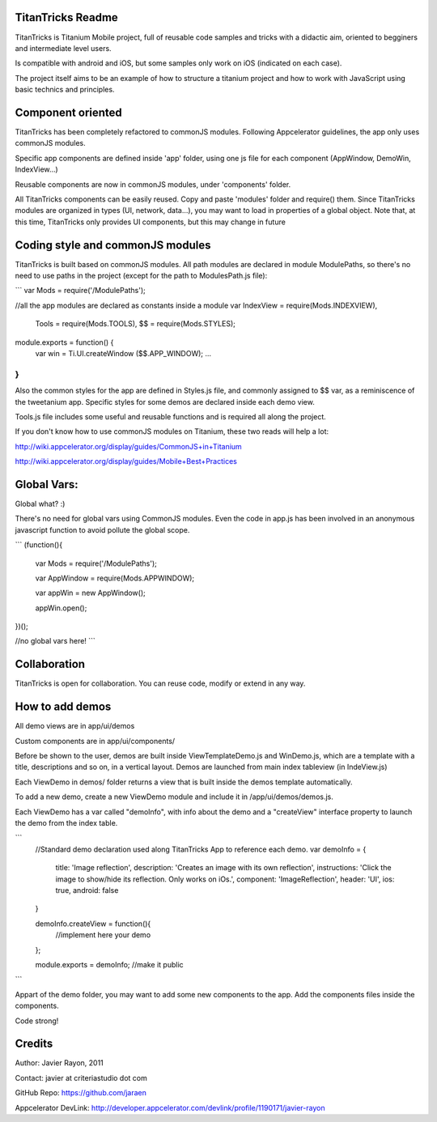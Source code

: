 TitanTricks Readme
==================

TitanTricks is Titanium Mobile project, full of reusable code samples and tricks
with a didactic aim, oriented to begginers and intermediate level users.

Is compatible with android and iOS, but some samples only work on iOS (indicated on each case).

The project itself aims to be an example of how to structure a titanium project and how to work with JavaScript
using basic technics and principles.

Component oriented
==================
TitanTricks has been completely refactored to commonJS modules. Following Appcelerator guidelines, the app only uses
commonJS modules.

Specific app components are defined inside 'app' folder, using one js file for each component (AppWindow, DemoWin, IndexView...)

Reusable components are now in commonJS modules, under 'components' folder. 

All TitanTricks components can be easily reused. Copy and paste 'modules' folder and require() them. Since TitanTricks modules
are organized in types (UI, network, data...), you may want to load in properties of a global object. Note that, at this time,
TitanTricks only provides UI components, but this may change in future


Coding style and commonJS modules
=================================
TitanTricks is built based on commonJS modules. All path modules are declared in module ModulePaths, so there's no need to use 
paths in the project (except for the path to ModulesPath.js file):

``` 
var Mods = require('/ModulePaths');

//all the app modules are declared as constants inside a module
var IndexView = require(Mods.INDEXVIEW),
	Tools = require(Mods.TOOLS),
	$$ = require(Mods.STYLES);

module.exports = function() {
	var win = Ti.UI.createWindow ($$.APP_WINDOW);
	...
}
``` 

Also the common styles for the app are defined in Styles.js file, and commonly assigned to $$ var, as a reminiscence of the tweetanium app.
Specific styles for some demos are declared inside each demo view.

Tools.js file includes some useful and reusable functions and is required all along the project.

If you don't know how to use commonJS modules on Titanium, these two reads will help a lot:

http://wiki.appcelerator.org/display/guides/CommonJS+in+Titanium

http://wiki.appcelerator.org/display/guides/Mobile+Best+Practices

Global Vars:
============
Global what? :)

There's no need for global vars using CommonJS modules. Even the code in app.js has been involved in an anonymous javascript function
to avoid pollute the global scope. 

```
(function(){
	
	var Mods = require('/ModulePaths');
	
	var	AppWindow = require(Mods.APPWINDOW);
	
	var appWin = new AppWindow();
	
	appWin.open();

})();

//no global vars here!
```


Collaboration
=============
TitanTricks is open for collaboration. You can reuse code, modify or extend in any way.


How to add demos
================

All demo views are in app/ui/demos

Custom components are in app/ui/components/

Before be shown to the user, demos are built inside ViewTemplateDemo.js and WinDemo.js, which are a template 
with a title, descriptions and so on, in a vertical layout. Demos are launched from main index 
tableview (in IndeView.js)

Each ViewDemo in demos/ folder returns a view that is built inside the demos template automatically.

To add a new demo, create a new ViewDemo module and include it in /app/ui/demos/demos.js.

Each ViewDemo has a  var called "demoInfo", with info about the demo and a "createView" interface property to 
launch the demo from the index table.

```
	//Standard demo declaration used along TitanTricks App to reference each demo.
	var demoInfo = {
		title:	'Image reflection',
		description: 	'Creates an image with its own reflection',
		instructions: 	'Click the image to show/hide its reflection. Only works on iOs.',
		component:	'ImageReflection',
		header:	'UI',
		ios:	true,
		android:	false
	}
	
	demoInfo.createView = function(){
		//implement here your demo
	};
	
	module.exports = demoInfo; //make it public
```

Appart of the demo folder, you may want to add some new components to the app. Add the components files inside the components.
	
Code strong!

Credits
=======

Author: Javier Rayon, 2011

Contact: javier at criteriastudio dot com

GitHub Repo: https://github.com/jaraen

Appcelerator DevLink: http://developer.appcelerator.com/devlink/profile/1190171/javier-rayon



